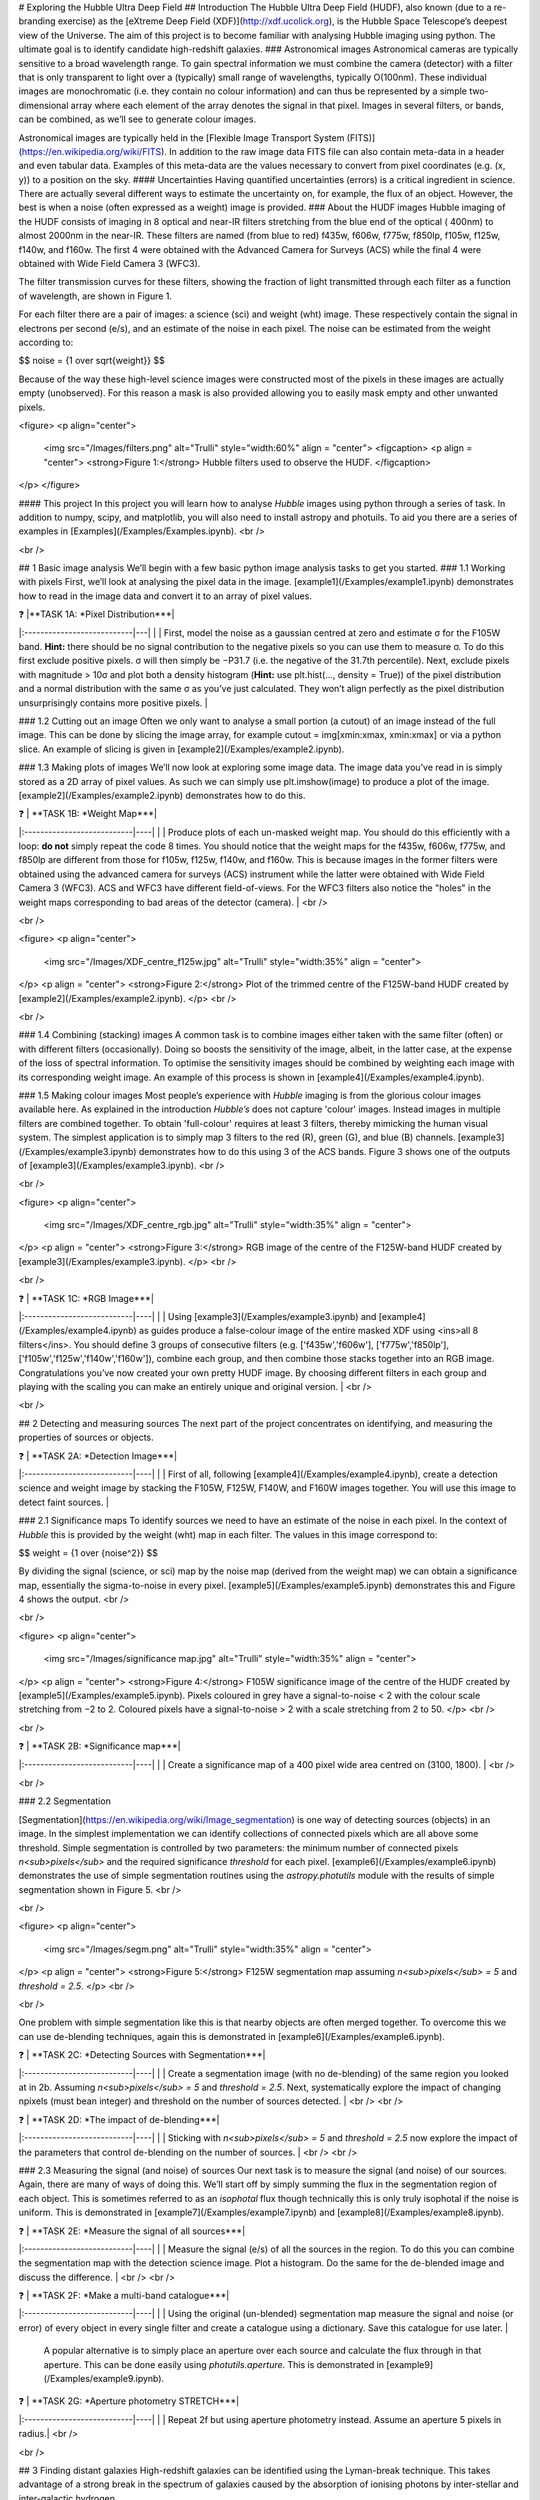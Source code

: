 # Exploring the Hubble Ultra Deep Field
## Introduction
The Hubble Ultra Deep Field (HUDF), also known (due to a re-branding exercise) as the [eXtreme Deep Field (XDF)](http://xdf.ucolick.org), is the Hubble Space Telescope’s deepest view of the Universe.
The aim of this project is to become familiar with analysing Hubble imaging using python. The ultimate goal is to identify candidate high-redshift galaxies.
### Astronomical images
Astronomical cameras are typically sensitive to a broad wavelength range. To gain spectral information we must combine the camera (detector) with a filter that is only transparent to light over a (typically) small range of wavelengths, typically O(100nm). These individual images are monochromatic (i.e. they contain no colour information) and can thus be represented by a simple two-dimensional array where each element of the array denotes the signal in that pixel. Images in several filters, or bands, can be combined, as we’ll see to generate colour images.

Astronomical images are typically held in the [Flexible Image Transport System (FITS)](https://en.wikipedia.org/wiki/FITS). In addition to the raw image data FITS file can also contain meta-data in a header and even tabular data. Examples of this meta-data are the values necessary to convert from pixel coordinates (e.g. (x, y)) to a position on the sky.
#### Uncertainties
Having quantified uncertainties (errors) is a critical ingredient in science. There are actually several different ways to estimate the uncertainty on, for example, the flux of an object. However, the best is when a noise (often expressed as a weight) image is provided.
### About the HUDF images
Hubble imaging of the HUDF consists of imaging in 8 optical and near-IR filters stretching from the blue end of the optical ( 400nm) to almost 2000nm in the near-IR. These filters are named (from blue to red) f435w, f606w, f775w, f850lp, f105w, f125w, f140w, and f160w. The first 4 were obtained with the Advanced Camera for Surveys (ACS) while the final 4 were obtained with Wide Field Camera 3 (WFC3).

The filter transmission curves for these filters, showing the fraction of light transmitted through each filter as a function of wavelength, are shown in Figure 1. 

For each filter there are a pair of images: a science (sci) and weight (wht) image. These respectively contain the signal in electrons per second (e/s), and an estimate of the noise in each pixel. The noise can be estimated from the weight according to:

$$ noise = {1 \over \sqrt{weight}} $$

Because of the way these high-level science images were constructed most of the pixels in these images are actually empty (unobserved). For this reason a mask is also provided allowing you to easily mask empty and other unwanted pixels.

<figure>
<p align="center">
  <img src="/Images/filters.png" alt="Trulli" style="width:60%" align = "center">
  <figcaption>
  <p align = "center">
  <strong>Figure 1:</strong> Hubble filters used to observe the HUDF.
  </figcaption>
</p>
</figure>
  
#### This project
In this project you will learn how to analyse *Hubble* images using python through a series of task. In addition to numpy, scipy, and matplotlib, you will also need to install astropy and photuils. To aid you there are a series of examples in [Examples](/Examples/Examples.ipynb).
<br />
   
<br />
  
## 1  Basic image analysis
We’ll begin with a few basic python image analysis tasks to get you started.
### 1.1  Working with pixels
First, we’ll look at analysing the pixel data in the image. [example1](/Examples/example1.ipynb) demonstrates how to read in the image data and convert it to an array of pixel values.


| ❓ |**TASK 1A: *Pixel Distribution***|
|:---------------------------|---|
|  | First, model the noise as a gaussian centred at zero and estimate σ for the F105W band. **Hint:** there should be no signal contribution to the negative pixels so you can use them to measure σ. To do this first exclude positive pixels. σ will then simply be −P31.7 (i.e. the negative of the 31.7th percentile). Next, exclude pixels with magnitude > 10σ and plot both a density histogram (**Hint:** use plt.hist(..., density = True)) of the pixel distribution and a normal distribution with the same σ as you’ve just calculated. They won’t align perfectly as the pixel distribution unsurprisingly contains more positive pixels. |
  
### 1.2  Cutting out an image
Often we only want to analyse a small portion (a cutout) of an image instead of the full image. This can be done by slicing the image array, for example cutout = img[xmin:xmax, xmin:xmax] or via a python slice. An example of slicing is given in [example2](/Examples/example2.ipynb).
  
### 1.3  Making plots of images
We’ll now look at exploring some image data. The image data you’ve read in is simply stored as a 2D array of pixel values. As such we can simply use plt.imshow(image) to produce a plot of the image. [example2](/Examples/example2.ipynb) demonstrates how to do this.
  
| ❓ | **TASK 1B: *Weight Map***|
|:---------------------------|----|
|  | Produce plots of each un-masked weight map. You should do this efficiently with a loop: **do not** simply repeat the code 8 times. You should notice that the weight maps for the f435w, f606w, f775w, and f850lp are different from those for f105w, f125w, f140w, and f160w. This is because images in the former filters were obtained using the advanced camera for surveys (ACS) instrument while the latter were obtained with Wide Field Camera 3 (WFC3). ACS and WFC3 have different field-of-views. For the WFC3 filters also notice the "holes" in the weight maps corresponding to bad areas of the detector (camera). |
<br />
   
<br />
  
<figure>
<p align="center">
  <img src="/Images/XDF_centre_f125w.jpg" alt="Trulli" style="width:35%" align = "center">
</p>
<p align = "center">
<strong>Figure 2:</strong> Plot of the trimmed centre of the F125W-band HUDF created by [example2](/Examples/example2.ipynb).
</p>
<br />
   
<br />
  
### 1.4  Combining (stacking) images
A common task is to combine images either taken with the same filter (often) or with different filters (occasionally). Doing so boosts the sensitivity of the image, albeit, in the latter case, at the expense of the loss of spectral information. To optimise the sensitivity images should be combined by weighting each image with its corresponding weight image. An example of this process is shown in [example4](/Examples/example4.ipynb).
  
### 1.5  Making colour images
Most people’s experience with *Hubble* imaging is from the glorious colour images available here. As explained in the introduction *Hubble’s* does not capture 'colour' images. Instead images in multiple filters are combined together. To obtain 'full-colour' requires at least 3 filters, thereby mimicking the human visual system. The simplest application is to simply map 3 filters to the red (R), green (G), and blue (B) channels. [example3](/Examples/example3.ipynb) demonstrates how to do this using 3 of the ACS bands. Figure 3 shows one of the outputs of [example3](/Examples/example3.ipynb).
<br />
   
<br />

<figure>
<p align="center">
  <img src="/Images/XDF_centre_rgb.jpg" alt="Trulli" style="width:35%" align = "center">
</p>
<p align = "center">
<strong>Figure 3:</strong> RGB image of the centre of the F125W-band HUDF created by [example3](/Examples/example3.ipynb).
</p>
<br />
   
<br />

| ❓ | **TASK 1C: *RGB Image***|
|:---------------------------|----|
|  | Using [example3](/Examples/example3.ipynb) and [example4](/Examples/example4.ipynb) as guides produce a false-colour image of the entire masked XDF using <ins>all 8 filters</ins>. You should define 3 groups of consecutive filters (e.g. ['f435w','f606w'], ['f775w','f850lp'], ['f105w','f125w','f140w','f160w']), combine each group, and then combine those stacks together into an RGB image. Congratulations you’ve now created your own pretty HUDF image. By choosing different filters in each group and playing with the scaling you can make an entirely unique and original version. |
<br />
  
  
<br />

## 2  Detecting and measuring sources
The next part of the project concentrates on identifying, and measuring the properties of sources or objects.

| ❓ | **TASK 2A: *Detection Image***|
|:---------------------------|----|
|  | First of all, following [example4](/Examples/example4.ipynb), create a detection science and weight image by stacking the F105W, F125W, F140W, and F160W images together. You will use this image to detect faint sources. |
 
### 2.1  Significance maps
To identify sources we need to have an estimate of the noise in each pixel. In the context of *Hubble* this is provided by the weight (wht) map in each filter. The values in this image correspond to:

$$ weight = {1 \over \{noise^2}} $$

By dividing the signal (science, or sci) map by the noise map (derived from the weight map) we can obtain a significance map, essentially the sigma-to-noise in every pixel. [example5](/Examples/example5.ipynb) demonstrates this and Figure 4 shows the output.
<br />
   
<br />
  
<figure>
<p align="center">
  <img src="/Images/significance map.jpg" alt="Trulli" style="width:35%" align = "center">
</p>
<p align = "center">
<strong>Figure 4:</strong> F105W significance image of the centre of the HUDF created by [example5](/Examples/example5.ipynb). Pixels coloured in grey have a signal-to-noise < 2 with the colour scale stretching from −2 to 2. Coloured pixels have a signal-to-noise > 2 with a scale stretching from 2 to 50.
</p>
<br />
   
<br />

| ❓ | **TASK 2B: *Significance map***|
|:---------------------------|----|
|  | Create a significance map of a 400 pixel wide area centred on (3100, 1800). |
<br />
   
<br />

### 2.2  Segmentation

[Segmentation](https://en.wikipedia.org/wiki/Image_segmentation) is one way of detecting sources (objects) in an image. In the simplest implementation we can identify collections of connected pixels which are all above some threshold. Simple segmentation is controlled by two parameters: the minimum number of connected pixels *n<sub>pixels</sub>* and the required significance *threshold* for each pixel. [example6](/Examples/example6.ipynb) demonstrates the use of simple segmentation routines using the *astropy.photutils* module with the results of simple segmentation shown in Figure 5.
<br />
   
<br />

<figure>
<p align="center">
  <img src="/Images/segm.png" alt="Trulli" style="width:35%" align = "center">
</p>
<p align = "center">
<strong>Figure 5:</strong> F125W segmentation map assuming *n<sub>pixels</sub> = 5* and *threshold = 2.5*.
</p>
<br />
   
<br />

One problem with simple segmentation like this is that nearby objects are often merged together. To
overcome this we can use de-blending techniques, again this is demonstrated in [example6](/Examples/example6.ipynb).

| ❓ | **TASK 2C: *Detecting Sources with Segmentation***|
|:---------------------------|----|
|  | Create a segmentation image (with no de-blending) of the same region you looked at in 2b. Assuming *n<sub>pixels</sub> = 5* and *threshold = 2.5*. Next, systematically explore the impact of changing npixels (must bean integer) and threshold on the number of sources detected. |
<br />   
<br />

| ❓ | **TASK 2D: *The impact of de-blending***|
|:---------------------------|----|
|  | Sticking with *n<sub>pixels</sub> = 5* and *threshold = 2.5* now explore the impact of the parameters that control de-blending on the number of sources. |
<br />  
<br />

### 2.3  Measuring the signal (and noise) of sources
Our next task is to measure the signal (and noise) of our sources. Again, there are many of ways of doing this. We’ll start off by simply summing the flux in the segmentation region of each object. This is sometimes referred to as an *isophotal* flux though technically this is only truly isophotal if the noise is uniform. This is demonstrated in [example7](/Examples/example7.ipynb) and [example8](/Examples/example8.ipynb).

| ❓ | **TASK 2E: *Measure the signal of all sources***|
|:---------------------------|----|
|  | Measure the signal (e/s) of all the sources in the region. To do this you can combine the segmentation map with the detection science image. Plot a histogram. Do the same for the de-blended image and discuss the difference. |
<br />   
<br />

| ❓ | **TASK 2F: *Make a multi-band catalogue***|
|:---------------------------|----|
|  | Using the original (un-blended) segmentation map measure the signal and noise (or error) of every object in every single filter and create a catalogue using a dictionary. Save this catalogue for use later. |

 A popular alternative is to simply place an aperture over each source and calculate the flux through in that aperture. This can be done easily using *photutils.aperture*. This is demonstrated in [example9](/Examples/example9.ipynb).

| ❓ | **TASK 2G: *Aperture photometry STRETCH***|
|:---------------------------|----|
|  | Repeat 2f but using aperture photometry instead. Assume an aperture 5 pixels in radius.|
<br />
   
<br />

## 3  Finding distant galaxies
High-redshift galaxies can be identified using the Lyman-break technique. This takes advantage of a strong break in the spectrum of galaxies caused by the absorption of ionising photons by inter-stellar and inter-galactic hydrogen.

### 3.1  Changing units
The units of the original images are electrons per second (e/s). However, we want units of flux^2, for example in nano-Jansky (nJy). The conversion from from e/s to nJy depends on the observatory, instrument, and filter, and thus is unique for each filter: [example10](/Examples/example10.ipynb) contains the relevant conversion in the form of a dictionary.

| ❓ | **TASK 3A: *Convert to flux***|
|:---------------------------|----|
|  | Read in the catalogue you created in Task 2f and convert the signal into a flux (nJy) using the conversion dictionary in example9.py. Plot *f<sub>f105w</sub>/f<sub>125w</sub>* vs. *f<sub>f850lp</sub>/f<sub>105w</sub>* for all the objects in the catalogue. |
<br />   
<br />

### 3.2  Finding distant galaxies
Firstly, we want to guard against objects which are detected a low-S/N, as these are more likely to be contaminants (or not even real sources). To do this we can simply place a constraint on the signal-to-noise (S/N) in a filter where we know any real high-redshift object should be detected. We are somewhat free to choose the band and threshold but *f<sub>f125w</sub>* and a S/N> 10 is a reasonable choice. <br />   
Next, we know that high-redshift galaxies have a strong spectral break. If the break falls between two bands A and B we’d expect that *f<sub>A</sub>/f<sub>B</sub>* should be small. Galaxies at z ∼ 7 have a break between the *f850lp* and *f105w* bands. A reasonable choice of ratio upper-limit is ∼ 0.4.<br />
We also expect the shape of the continuum above the break to be flat, or even negative (i.e. decreasing to longer-wavelength). Using a pair of bands above the break (e.g. *f105w* and *f125w*) we can then place an additional constraint allowing us to further weed out contamination. A reasonable choice for ratio lower-limit is ∼ 0.75. <br />
Finally, any truly high-redshift object should be undetected in any filter shortward of the break. For z ∼7 objects we wouldn’t expect them to be detected in *f435w*, *f606w*, or *f775w*. This can be implemented by enforcing that any candidate object is detected at less than S/N= 2 in those bands.<br />
 In conclusion, our selection criteria can be expressed as follows:
<br />
 
<div align="center"> <em>S/N(f<sub>f125w</sub>)</em> > 10 <br />
<em>f<sub>f850lp</sub>/f<sub>f105w</sub></em> < 0.4 <br />
<em>f<sub>f105w</sub>/f<sub>f125w</sub></em> > 0.75 <br />
<em>S/N(f<sub>f435w</sub>)</em> < 2 ∧ <em>S/N(f<sub>f606w</sub>)</em> < 2 ∧ <em>S/N(f<sub>f775w</sub>)</em> < 2 </div>
<br />
<br />

| ❓ | **TASK 3B: *Identify high-redshift galaxy candidates***|
|:---------------------------|----|
|  | Add the above flux-ratio criteria to your plot from 3a (either as lines or a shaded region). Apply the criteria to your catalogue of objects and highlight any objects meeting the criteria on your plot. |
<br />   
<br />

| ❓ | **TASK 3C: *Detection image thumbnail***|
|:---------------------------|----|
|  | Using [example7](/Examples/example7.ipynb) as a guide make detection image thumbnail of your candidate(s), if you have any. |
<br />   
<br />

| ❓ | **TASK 3D: *More thumbnails***|
|:---------------------------|----|
|  | Following on from 3c also make thumbnails in each band (**Hint:** use *subplots* for ease) in addition to an RGB thumbnail. |
<br />   
<br />

| ❓ | **TASK 3E: *Aperture photometry STRETCH***|
|:---------------------------|----|
|  | Repeat 3a but using your new aperture photometry based catalogue instead. Produce a plot comparing the flux ratios with the different methods. |



